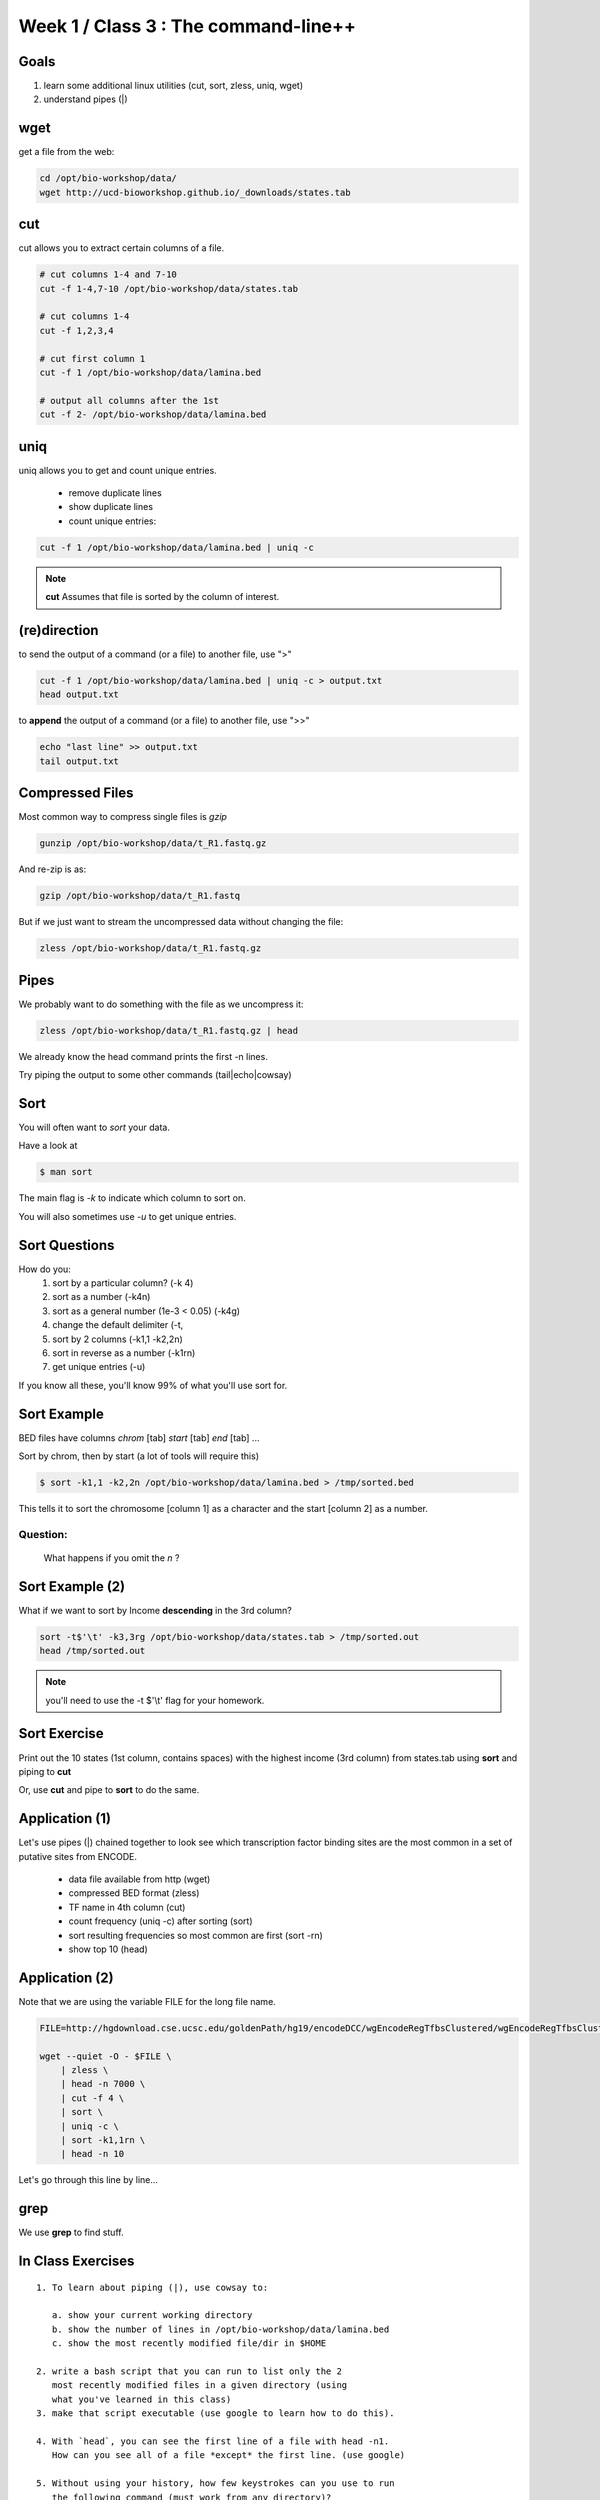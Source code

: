 Week 1 / Class 3 : The command-line++
=====================================

Goals
-----

1. learn some additional linux utilities (cut, sort, zless, uniq, wget)
2. understand pipes (|)

wget
----

get a file from the web:

.. code-block:: bash

    cd /opt/bio-workshop/data/
    wget http://ucd-bioworkshop.github.io/_downloads/states.tab
    

cut
---

cut allows you to extract certain columns of a file.


.. code-block:: bash

    # cut columns 1-4 and 7-10
    cut -f 1-4,7-10 /opt/bio-workshop/data/states.tab

    # cut columns 1-4
    cut -f 1,2,3,4

    # cut first column 1
    cut -f 1 /opt/bio-workshop/data/lamina.bed

    # output all columns after the 1st
    cut -f 2- /opt/bio-workshop/data/lamina.bed

uniq
----

uniq allows you to get and count unique entries.

 + remove duplicate lines
 + show duplicate lines
 + count unique entries:


.. code-block:: bash

    cut -f 1 /opt/bio-workshop/data/lamina.bed | uniq -c

.. note::

    **cut** Assumes that file is sorted by the column of interest.

(re)direction
-------------

to send the output of a command (or a file) to another file, use ">"

.. code-block:: bash

    cut -f 1 /opt/bio-workshop/data/lamina.bed | uniq -c > output.txt
    head output.txt

to **append** the output of a command (or a file) to another file, use ">>"

.. code-block:: bash

    echo "last line" >> output.txt
    tail output.txt


Compressed Files
----------------

Most common way to compress single files is `gzip`

.. code-block:: bash 

    gunzip /opt/bio-workshop/data/t_R1.fastq.gz

And re-zip is as:

.. code-block:: bash 

    gzip /opt/bio-workshop/data/t_R1.fastq

But if we just want to stream the uncompressed data without changing the file:

.. code-block:: bash 

    zless /opt/bio-workshop/data/t_R1.fastq.gz

Pipes
-----

We probably want to do something with the file as we uncompress it:

.. code-block:: bash 

    zless /opt/bio-workshop/data/t_R1.fastq.gz | head

We already know the head command prints the first -n lines.

Try piping the output to some other commands (tail|echo|cowsay)


Sort
----

You will often want to `sort` your data.

Have a look at

.. code-block:: bash

    $ man sort

The main flag is `-k` to indicate which column to sort on.

You will also sometimes use `-u` to get unique entries.

Sort Questions
--------------

How do you:
   1) sort by a particular column? (-k 4)
   2) sort as a number (-k4n)
   3) sort as a general number (1e-3 < 0.05) (-k4g)
   4) change the default delimiter (-t,
   5) sort by 2 columns (-k1,1 -k2,2n)
   6) sort in reverse as a number (-k1rn)
   7) get unique entries (-u)

If you know all these, you'll know 99% of what you'll use sort for.

Sort Example
------------

BED files have columns `chrom` [tab] `start` [tab] `end` [tab] ...

Sort by chrom, then by start (a lot of tools will require this)

.. code-block:: bash

    $ sort -k1,1 -k2,2n /opt/bio-workshop/data/lamina.bed > /tmp/sorted.bed

This tells it to sort the chromosome [column 1] as a character and the
start [column 2] as a number.

Question:
+++++++++

    What happens if you omit the `n` ?

Sort Example (2)
----------------

What if we want to sort by Income **descending** in the 3rd column?

.. code-block:: bash

    sort -t$'\t' -k3,3rg /opt/bio-workshop/data/states.tab > /tmp/sorted.out
    head /tmp/sorted.out 

.. note::

    you'll need to use the -t $'\\t' flag for your homework.


Sort Exercise
-------------

Print out the 10 states (1st column, contains spaces) with the highest income (3rd column) from states.tab
using **sort** and piping to **cut**

Or, use **cut** and pipe to **sort** to do the same.

Application (1)
---------------

Let's use pipes (|) chained together to look see which
transcription factor binding sites are the most common
in a set of putative sites from ENCODE.

  + data file available from http (wget)
  + compressed BED format (zless)
  + TF name in 4th column (cut)
  + count frequency (uniq -c) after sorting (sort)
  + sort resulting frequencies so most common are first (sort -rn)
  + show top 10 (head)

Application (2)
---------------

Note that we are using the variable FILE for the long file name.

.. code-block:: bash

    FILE=http://hgdownload.cse.ucsc.edu/goldenPath/hg19/encodeDCC/wgEncodeRegTfbsClustered/wgEncodeRegTfbsClusteredV2.bed.gz

    wget --quiet -O - $FILE \
        | zless \
        | head -n 7000 \
        | cut -f 4 \
        | sort \
        | uniq -c \
        | sort -k1,1rn \
        | head -n 10

Let's go through this line by line...


grep
----

We use **grep** to find stuff.


In Class Exercises
------------------
::

  1. To learn about piping (|), use cowsay to:

     a. show your current working directory
     b. show the number of lines in /opt/bio-workshop/data/lamina.bed
     c. show the most recently modified file/dir in $HOME

  2. write a bash script that you can run to list only the 2
     most recently modified files in a given directory (using
     what you've learned in this class)
  3. make that script executable (use google to learn how to do this).

  4. With `head`, you can see the first line of a file with head -n1.
     How can you see all of a file *except* the first line. (use google)

  5. Without using your history, how few keystrokes can you use to run
     the following command (must work from any directory)?
        ls /opt/bio-workshop/data/lamina.bed

  6. How few keystrokes can you do 5. using your history?

